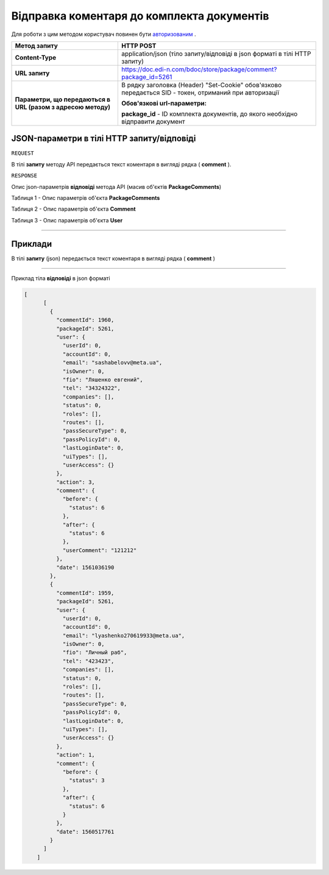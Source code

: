 #############################################################
**Відправка коментаря до комплекта документів**
#############################################################

Для роботи з цим методом користувач повинен бути `авторизованим <https://wiki.edin.ua/uk/latest/API_DOCflow/Methods/Authorization.html>`__ .

+--------------------------------------------------------------+--------------------------------------------------------------------------------------------------------+
|                       **Метод запиту**                       |                                             **HTTP POST**                                              |
+==============================================================+========================================================================================================+
| **Content-Type**                                             | application/json (тіло запиту/відповіді в json форматі в тілі HTTP запиту)                             |
+--------------------------------------------------------------+--------------------------------------------------------------------------------------------------------+
| **URL запиту**                                               | https://doc.edi-n.com/bdoc/store/package/comment?package_id=5261                                       |
+--------------------------------------------------------------+--------------------------------------------------------------------------------------------------------+
| **Параметри, що передаються в URL (разом з адресою методу)** | В рядку заголовка (Header) "Set-Cookie" обов'язково передається SID - токен, отриманий при авторизації |
|                                                              |                                                                                                        |
|                                                              | **Обов'язкові url-параметри:**                                                                         |
|                                                              |                                                                                                        |
|                                                              | **package_id** - ID комплекта документів, до якого необхідно відправити документ                       |
+--------------------------------------------------------------+--------------------------------------------------------------------------------------------------------+

**JSON-параметри в тілі HTTP запиту/відповіді**
*******************************************************************

``REQUEST``

В тілі **запиту** методу API передається текст коментаря в вигляді рядка ( **comment** ).

``RESPONSE``

Опис json-параметрів **відповіді** метода API (масив об'єктів **PackageComments**)

Таблиця 1 - Опис параметрів об'єкта **PackageComments**

.. csv-table:: 
  :file: for_csv/PackageComments.csv
  :widths:  1, 12, 41
  :header-rows: 1
  :stub-columns: 0

Таблиця 2 - Опис параметрів об'єкта **Comment**

.. csv-table:: 
  :file: for_csv/Comment.csv
  :widths:  1, 12, 41
  :header-rows: 1
  :stub-columns: 0

Таблиця 3 - Опис параметрів об'єкта **User**

.. csv-table:: 
  :file: for_csv/User.csv
  :widths:  1, 12, 41
  :header-rows: 1
  :stub-columns: 0

--------------

**Приклади**
*****************

В тілі **запиту** (json) передається текст коментаря в вигляді рядка ( **comment** )

--------------

Приклад тіла **відповіді** в json форматі 

.. code:: ruby

    [
	  [
	    {
	      "commentId": 1960,
	      "packageId": 5261,
	      "user": {
	        "userId": 0,
	        "accountId": 0,
	        "email": "sashabelovv@meta.ua",
	        "isOwner": 0,
	        "fio": "Ляшенко евгений",
	        "tel": "34324322",
	        "companies": [],
	        "status": 0,
	        "roles": [],
	        "routes": [],
	        "passSecureType": 0,
	        "passPolicyId": 0,
	        "lastLoginDate": 0,
	        "uiTypes": [],
	        "userAccess": {}
	      },
	      "action": 3,
	      "comment": {
	        "before": {
	          "status": 6
	        },
	        "after": {
	          "status": 6
	        },
	        "userComment": "121212"
	      },
	      "date": 1561036190
	    },
	    {
	      "commentId": 1959,
	      "packageId": 5261,
	      "user": {
	        "userId": 0,
	        "accountId": 0,
	        "email": "lyashenko270619933@meta.ua",
	        "isOwner": 0,
	        "fio": "Личный раб",
	        "tel": "423423",
	        "companies": [],
	        "status": 0,
	        "roles": [],
	        "routes": [],
	        "passSecureType": 0,
	        "passPolicyId": 0,
	        "lastLoginDate": 0,
	        "uiTypes": [],
	        "userAccess": {}
	      },
	      "action": 1,
	      "comment": {
	        "before": {
	          "status": 3
	        },
	        "after": {
	          "status": 6
	        }
	      },
	      "date": 1560517761
	    }
	  ]
	]


